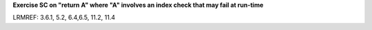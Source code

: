 **Exercise SC on "return A" where "A" involves an index check that may fail at run-time**

LRMREF: 3.6.1, 5.2, 6.4,6.5, 11.2, 11.4

